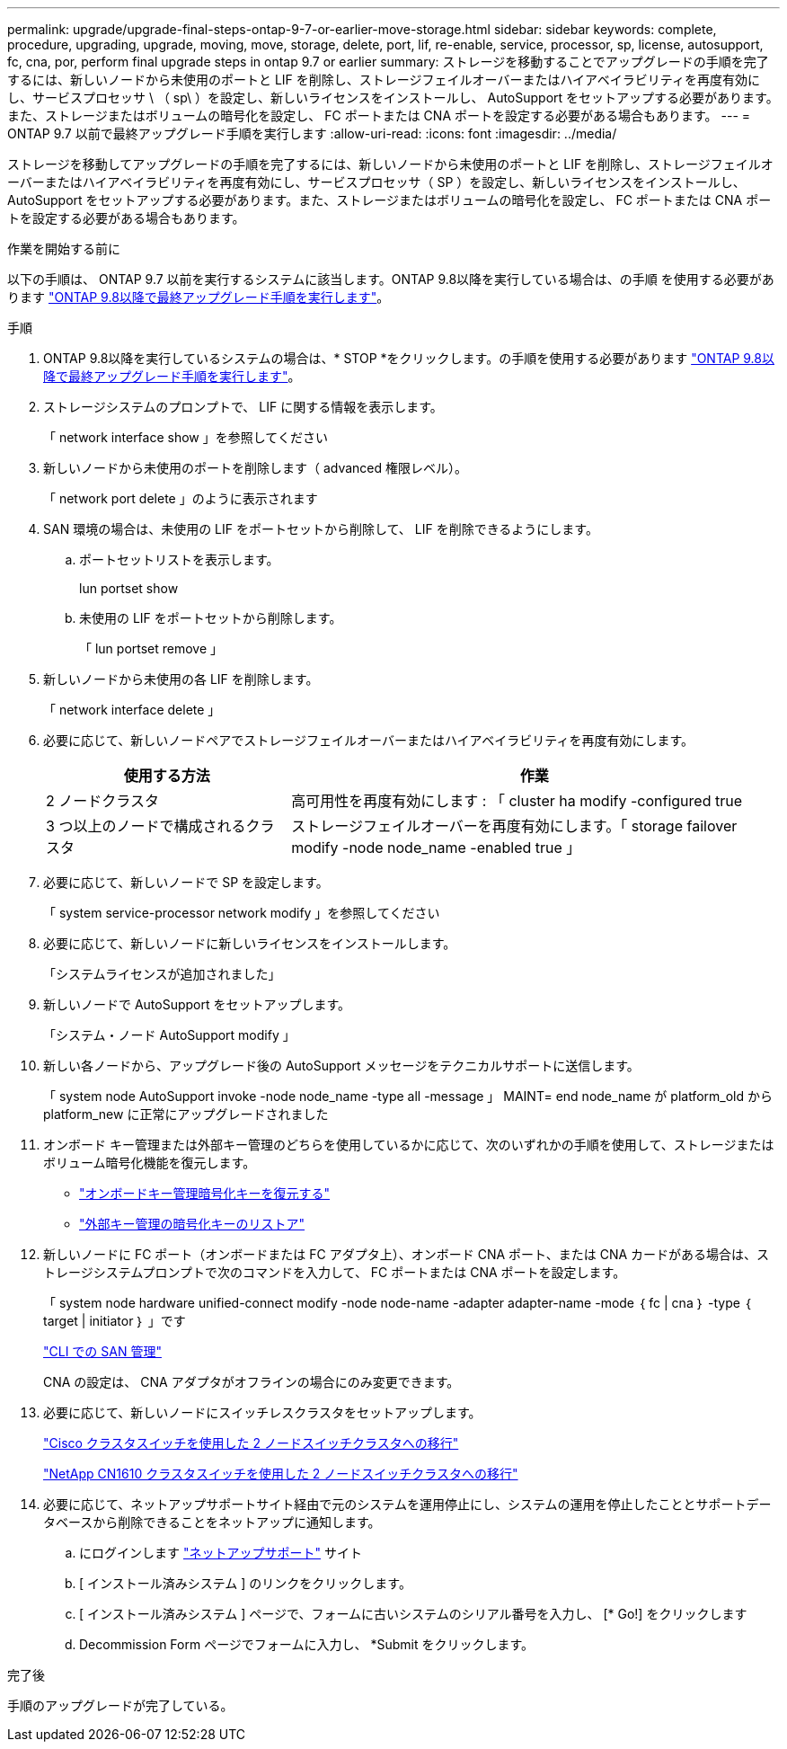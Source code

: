 ---
permalink: upgrade/upgrade-final-steps-ontap-9-7-or-earlier-move-storage.html 
sidebar: sidebar 
keywords: complete, procedure, upgrading, upgrade, moving, move, storage, delete, port, lif, re-enable, service, processor, sp, license, autosupport, fc, cna, por, perform final upgrade steps in ontap 9.7 or earlier 
summary: ストレージを移動することでアップグレードの手順を完了するには、新しいノードから未使用のポートと LIF を削除し、ストレージフェイルオーバーまたはハイアベイラビリティを再度有効にし、サービスプロセッサ \ （ sp\ ）を設定し、新しいライセンスをインストールし、 AutoSupport をセットアップする必要があります。また、ストレージまたはボリュームの暗号化を設定し、 FC ポートまたは CNA ポートを設定する必要がある場合もあります。 
---
= ONTAP 9.7 以前で最終アップグレード手順を実行します
:allow-uri-read: 
:icons: font
:imagesdir: ../media/


[role="lead"]
ストレージを移動してアップグレードの手順を完了するには、新しいノードから未使用のポートと LIF を削除し、ストレージフェイルオーバーまたはハイアベイラビリティを再度有効にし、サービスプロセッサ（ SP ）を設定し、新しいライセンスをインストールし、 AutoSupport をセットアップする必要があります。また、ストレージまたはボリュームの暗号化を設定し、 FC ポートまたは CNA ポートを設定する必要がある場合もあります。

.作業を開始する前に
以下の手順は、 ONTAP 9.7 以前を実行するシステムに該当します。ONTAP 9.8以降を実行している場合は、の手順 を使用する必要があります link:upgrade-final-upgrade-steps-in-ontap-9-8.html["ONTAP 9.8以降で最終アップグレード手順を実行します"]。

.手順
. ONTAP 9.8以降を実行しているシステムの場合は、* STOP *をクリックします。の手順を使用する必要があります link:upgrade-final-upgrade-steps-in-ontap-9-8.html["ONTAP 9.8以降で最終アップグレード手順を実行します"]。
. ストレージシステムのプロンプトで、 LIF に関する情報を表示します。
+
「 network interface show 」を参照してください

. 新しいノードから未使用のポートを削除します（ advanced 権限レベル）。
+
「 network port delete 」のように表示されます

. SAN 環境の場合は、未使用の LIF をポートセットから削除して、 LIF を削除できるようにします。
+
.. ポートセットリストを表示します。
+
lun portset show

.. 未使用の LIF をポートセットから削除します。
+
「 lun portset remove 」



. 新しいノードから未使用の各 LIF を削除します。
+
「 network interface delete 」

. 必要に応じて、新しいノードペアでストレージフェイルオーバーまたはハイアベイラビリティを再度有効にします。
+
[cols="1,2"]
|===
| 使用する方法 | 作業 


| 2 ノードクラスタ | 高可用性を再度有効にします : 「 cluster ha modify -configured true 


| 3 つ以上のノードで構成されるクラスタ | ストレージフェイルオーバーを再度有効にします。「 storage failover modify -node node_name -enabled true 」 
|===
. 必要に応じて、新しいノードで SP を設定します。
+
「 system service-processor network modify 」を参照してください

. 必要に応じて、新しいノードに新しいライセンスをインストールします。
+
「システムライセンスが追加されました」

. 新しいノードで AutoSupport をセットアップします。
+
「システム・ノード AutoSupport modify 」

. 新しい各ノードから、アップグレード後の AutoSupport メッセージをテクニカルサポートに送信します。
+
「 system node AutoSupport invoke -node node_name -type all -message 」 MAINT= end node_name が platform_old から platform_new に正常にアップグレードされました

. オンボード キー管理または外部キー管理のどちらを使用しているかに応じて、次のいずれかの手順を使用して、ストレージまたはボリューム暗号化機能を復元します。
+
** link:https://docs.netapp.com/us-en/ontap/encryption-at-rest/restore-onboard-key-management-encryption-keys-task.html["オンボードキー管理暗号化キーを復元する"^]
** link:https://docs.netapp.com/us-en/ontap/encryption-at-rest/restore-external-encryption-keys-93-later-task.html["外部キー管理の暗号化キーのリストア"^]


. 新しいノードに FC ポート（オンボードまたは FC アダプタ上）、オンボード CNA ポート、または CNA カードがある場合は、ストレージシステムプロンプトで次のコマンドを入力して、 FC ポートまたは CNA ポートを設定します。
+
「 system node hardware unified-connect modify -node node-name -adapter adapter-name -mode ｛ fc | cna ｝ -type ｛ target | initiator ｝ 」です

+
link:https://docs.netapp.com/us-en/ontap/san-admin/index.html["CLI での SAN 管理"^]

+
CNA の設定は、 CNA アダプタがオフラインの場合にのみ変更できます。

. 必要に応じて、新しいノードにスイッチレスクラスタをセットアップします。
+
https://library.netapp.com/ecm/ecm_download_file/ECMP1140536["Cisco クラスタスイッチを使用した 2 ノードスイッチクラスタへの移行"^]

+
https://library.netapp.com/ecm/ecm_download_file/ECMP1140535["NetApp CN1610 クラスタスイッチを使用した 2 ノードスイッチクラスタへの移行"^]

. 必要に応じて、ネットアップサポートサイト経由で元のシステムを運用停止にし、システムの運用を停止したこととサポートデータベースから削除できることをネットアップに通知します。
+
.. にログインします https://mysupport.netapp.com/site/global/dashboard["ネットアップサポート"^] サイト
.. [ インストール済みシステム ] のリンクをクリックします。
.. [ インストール済みシステム ] ページで、フォームに古いシステムのシリアル番号を入力し、 [* Go!] をクリックします
.. Decommission Form ページでフォームに入力し、 *Submit をクリックします。




.完了後
手順のアップグレードが完了している。
